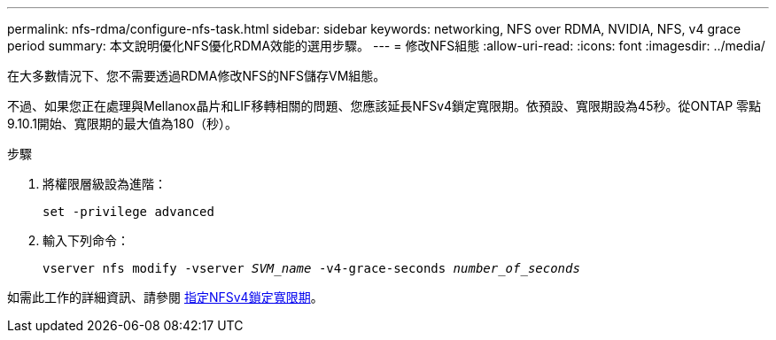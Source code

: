 ---
permalink: nfs-rdma/configure-nfs-task.html 
sidebar: sidebar 
keywords: networking, NFS over RDMA, NVIDIA, NFS, v4 grace period 
summary: 本文說明優化NFS優化RDMA效能的選用步驟。 
---
= 修改NFS組態
:allow-uri-read: 
:icons: font
:imagesdir: ../media/


[role="lead"]
在大多數情況下、您不需要透過RDMA修改NFS的NFS儲存VM組態。

不過、如果您正在處理與Mellanox晶片和LIF移轉相關的問題、您應該延長NFSv4鎖定寬限期。依預設、寬限期設為45秒。從ONTAP 零點9.10.1開始、寬限期的最大值為180（秒）。

.步驟
. 將權限層級設為進階：
+
`set -privilege advanced`

. 輸入下列命令：
+
`vserver nfs modify -vserver _SVM_name_ -v4-grace-seconds _number_of_seconds_`



如需此工作的詳細資訊、請參閱 xref:../nfs-admin/specify-nfsv4-locking-grace-period-task.adoc[指定NFSv4鎖定寬限期]。
